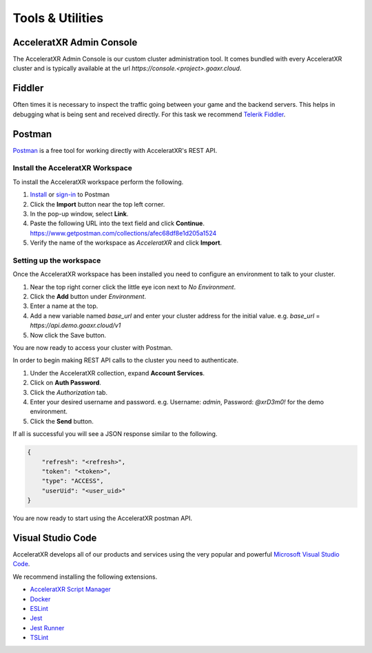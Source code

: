 =======================
Tools & Utilities
=======================

AcceleratXR Admin Console
=========================

The AcceleratXR Admin Console is our custom cluster administration tool. It comes bundled with every AcceleratXR cluster and is typically
available at the url `https://console.<project>.goaxr.cloud`.

Fiddler
=======

Often times it is necessary to inspect the traffic going between your game and the backend servers. This helps in debugging
what is being sent and received directly. For this task we recommend `Telerik Fiddler <https://www.telerik.com/fiddler>`_.

Postman
=======

`Postman <https://www.postman.com/>`_ is a free tool for working directly with AcceleratXR's REST API.

Install the AcceleratXR Workspace
~~~~~~~~~~~~~~~~~~~~~~~~~~~~~~~~~

To install the AcceleratXR workspace perform the following.

1. `Install <https://www.postman.com/downloads>`_ or `sign-in <https://identity.getpostman.com/login?continue=https%3A%2F%2Fgo.postman.co%2Fbuild>`_ to Postman
2. Click the **Import** button near the top left corner.
3. In the pop-up window, select **Link**.
4. Paste the following URL into the text field and click **Continue**.
   https://www.getpostman.com/collections/afec68df8e1d205a1524
5. Verify the name of the workspace as *AcceleratXR* and click **Import**.

Setting up the workspace
~~~~~~~~~~~~~~~~~~~~~~~~

Once the AcceleratXR workspace has been installed you need to configure an environment to talk to your cluster.

1. Near the top right corner click the little eye icon next to *No Environment*.
2. Click the **Add** button under *Environment*.
3. Enter a name at the top.
4. Add a new variable named *base_url* and enter your cluster address for the initial value.
   e.g. *base_url* = *https://api.demo.goaxr.cloud/v1*
5. Now click the Save button.

You are now ready to access your cluster with Postman.

In order to begin making REST API calls to the cluster you need to authenticate.

1. Under the AcceleratXR collection, expand **Account Services**.
2. Click on **Auth Password**.
3. Click the *Authorization* tab.
4. Enter your desired username and password.
   e.g. Username: `admin`, Password: `@xrD3m0!` for the demo environment.
5. Click the **Send** button.

If all is successful you will see a JSON response similar to the following.

.. code-block:: bash

    {
        "refresh": "<refresh>",
        "token": "<token>",
        "type": "ACCESS",
        "userUid": "<user_uid>"
    }

You are now ready to start using the AcceleratXR postman API.

Visual Studio Code
==================

AcceleratXR develops all of our products and services using the very popular and
powerful `Microsoft Visual Studio Code <https://code.visualstudio.com/>`_.

We recommend installing the following extensions.

* `AcceleratXR Script Manager <https://marketplace.visualstudio.com/items?itemName=acceleratxr.vscode-scripts-scm>`_
* `Docker <https://marketplace.visualstudio.com/items?itemName=ms-azuretools.vscode-docker>`_
* `ESLint <https://marketplace.visualstudio.com/items?itemName=dbaeumer.vscode-eslint>`_
* `Jest <https://marketplace.visualstudio.com/items?itemName=Orta.vscode-jest>`_
* `Jest Runner <https://marketplace.visualstudio.com/items?itemName=firsttris.vscode-jest-runner>`_
* `TSLint <https://marketplace.visualstudio.com/items?itemName=ms-vscode.vscode-typescript-tslint-plugin>`_